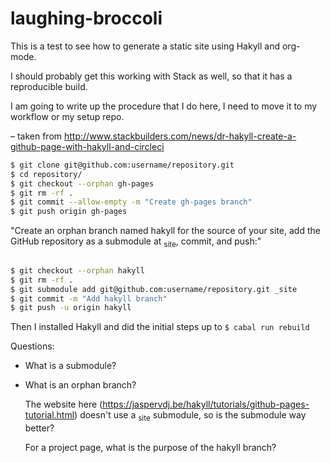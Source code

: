 * laughing-broccoli

This is a test to see how to generate a static site using Hakyll and org-mode.

I should probably get this working with Stack as well, so that it has a reproducible build. 

I am going to write up the procedure that I do here, I need to move it to my workflow or my setup repo. 

-- taken from http://www.stackbuilders.com/news/dr-hakyll-create-a-github-page-with-hakyll-and-circleci
#+BEGIN_SRC bash
$ git clone git@github.com:username/repository.git
$ cd repository/
$ git checkout --orphan gh-pages
$ git rm -rf .
$ git commit --allow-empty -m "Create gh-pages branch"
$ git push origin gh-pages

#+END_SRC

"Create an orphan branch named hakyll for the source of your site, add the GitHub repository as a submodule at _site, commit, and push:"

#+BEGIN_SRC bash

$ git checkout --orphan hakyll
$ git rm -rf .
$ git submodule add git@github.com:username/repository.git _site
$ git commit -m "Add hakyll branch"
$ git push -u origin hakyll
#+END_SRC

Then I installed Hakyll and did the initial steps up to =$ cabal run rebuild= 

Questions:
- What is a submodule?
- What is an orphan branch?

  The website here (https://jaspervdj.be/hakyll/tutorials/github-pages-tutorial.html) doesn't use a _site submodule, so is the submodule way better?

  For a project page, what is the purpose of the hakyll branch?


